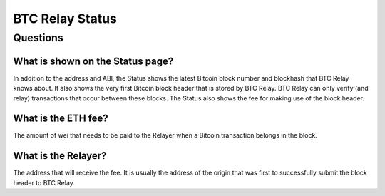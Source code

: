 ###########################
BTC Relay Status
###########################

***************
Questions
***************

What is shown on the Status page?
=============================

In addition to the address and ABI, the Status shows the latest Bitcoin block
number and blockhash that BTC Relay knows about.  It also shows the very first
Bitcoin block header that is stored by BTC Relay.  BTC Relay can only verify (and
relay) transactions that occur between these blocks.  The Status also shows
the fee for making use of the block header.


What is the ETH fee?
=============================

The amount of wei that needs to be paid to the Relayer when a Bitcoin transaction
belongs in the block.


What is the Relayer?
=============================

The address that will receive the fee.  It is usually the address of the origin
that was first to successfully submit the block header to BTC Relay. 
